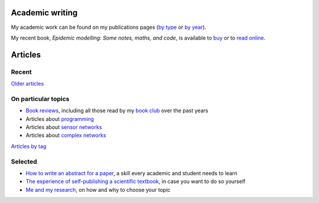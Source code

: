 Academic writing
================

My academic work can be found on my publications pages
(`by type <link:/research/publications>`_ or
`by year <link:/research/publications-by-year>`_).

My recent book, *Epidemic modelling: Some notes, maths, and code*,
is available to `buy <https://www.amazon.co.uk/dp/1838535659/>`_ or to
`read online <https://simondobson.org/introduction-to-epidemics>`_.

Articles
========

Recent
------

.. post-list::
   :type: posts
   :stop: 5

`Older articles <link:/archive.html>`_

On particular topics
--------------------

- `Book reviews <link:/categories/books/>`_, including all those read
  by my `book club <link:/categories/bonanza/>`_ over the past years
- Articles about `programming <link:/categories/programming/>`_
- Articles about `sensor networks <link:/categories/sensor-networks/>`_
- Articles about `complex networks <link:/categories/complex-networks/>`_

`Articles by tag <link:/categories/>`_

Selected
--------

- `How to write an abstract for a paper <link:/2020/08/06/how-to-write-an-abstract>`_,
  a skill every academic and student needs to learn
- `The experience of self-publishing a scientific textbook <link:/2020/07/22/self-publishing/>`_,
  in case you want to do so yourself
- `Me and my research <link:/2022/11/28/me-and-my-research/>`_, on how
  and why to choose your topic
